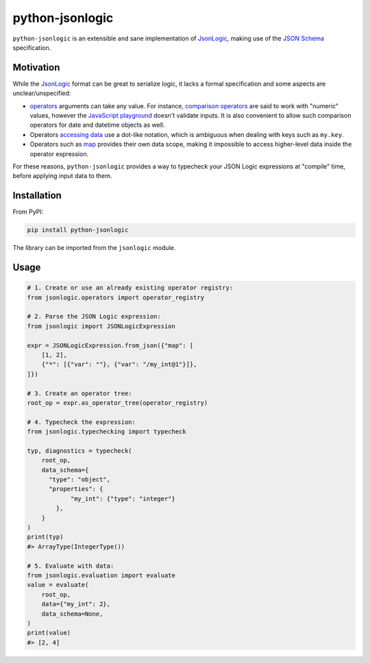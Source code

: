 ================
python-jsonlogic
================

|Pythons| |PyPI| |Ruff|

.. |Pythons| image:: https://img.shields.io/pypi/pyversions/python-jsonlogic.svg
  :alt: Supported Python versions
  :target: https://pypi.org/project/python-jsonlogic/

.. |PyPI| image:: https://img.shields.io/pypi/v/python-jsonlogic.svg
  :alt: PyPI - Version
  :target: https://pypi.org/project/python-jsonlogic/

.. |Ruff| image:: https://img.shields.io/endpoint?url=https://raw.githubusercontent.com/astral-sh/ruff/main/assets/badge/v2.json
  :alt: PyPI - Version
  :target: https://github.com/astral-sh/ruff

``python-jsonlogic`` is an extensible and sane implementation of `JsonLogic`_, making use of the `JSON Schema`_ specification.

.. _`JSON Schema`: https://json-schema.org/

Motivation
----------

While the `JsonLogic`_ format can be great to serialize logic, it lacks a formal specification
and some aspects are unclear/unspecified:

* `operators <https://jsonlogic.com/operations.html>`_ arguments can take any value. For instance,
  `comparison operators <https://jsonlogic.com/operations.html#---and->`_ are said to work with "numeric" values,
  however the `JavaScript playground <https://jsonlogic.com/play.html>`_ doesn't validate inputs. It is
  also convenient to allow such comparison operators for date and datetime objects as well.
* Operators `accessing data <https://jsonlogic.com/operations.html#accessing-data>`_ use a dot-like notation,
  which is ambiguous when dealing with keys such as ``my.key``.
* Operators such as `map <https://jsonlogic.com/operations.html#map-reduce-and-filter>`_ provides their own data scope,
  making it impossible to access higher-level data inside the operator expression.

For these reasons, ``python-jsonlogic`` provides a way to typecheck your JSON Logic expressions at "compile" time,
before applying input data to them.

.. _`JsonLogic`: https://jsonlogic.com/

Installation
------------

From PyPI:

.. code:: bash

    pip install python-jsonlogic

The library can be imported from the ``jsonlogic`` module.

Usage
-----

.. code-block:: python

    # 1. Create or use an already existing operator registry:
    from jsonlogic.operators import operator_registry

    # 2. Parse the JSON Logic expression:
    from jsonlogic import JSONLogicExpression

    expr = JSONLogicExpression.from_json({"map": [
        [1, 2],
        {"*": [{"var": ""}, {"var": "/my_int@1"}]},
    ]})

    # 3. Create an operator tree:
    root_op = expr.as_operator_tree(operator_registry)

    # 4. Typecheck the expression:
    from jsonlogic.typechecking import typecheck

    typ, diagnostics = typecheck(
        root_op,
        data_schema={
          "type": "object",
          "properties": {
                "my_int": {"type": "integer"}
            },
        }
    )
    print(typ)
    #> ArrayType(IntegerType())

    # 5. Evaluate with data:
    from jsonlogic.evaluation import evaluate
    value = evaluate(
        root_op,
        data={"my_int": 2},
        data_schema=None,
    )
    print(value)
    #> [2, 4]
